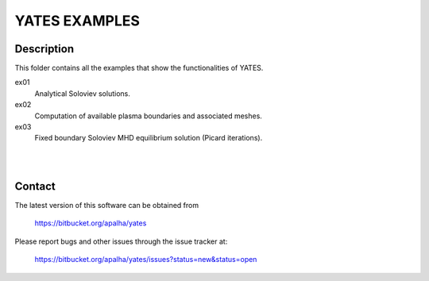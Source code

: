 ==================
**YATES EXAMPLES**
==================


Description
-----------

This folder contains all the examples that show the functionalities of YATES.

ex01
	Analytical Soloviev solutions.

ex02
	Computation of available plasma boundaries and associated meshes.

ex03
	Fixed boundary Soloviev MHD equilibrium solution (Picard iterations).

|
|



Contact
-------

The latest version of this software can be obtained from

  `https://bitbucket.org/apalha/yates <https://bitbucket.org/apalha/yates>`_

Please report bugs and other issues through the issue tracker at:

  `https://bitbucket.org/apalha/yates/issues?status=new&status=open <https://bitbucket.org/apalha/yates/issues?status=new&status=open>`_